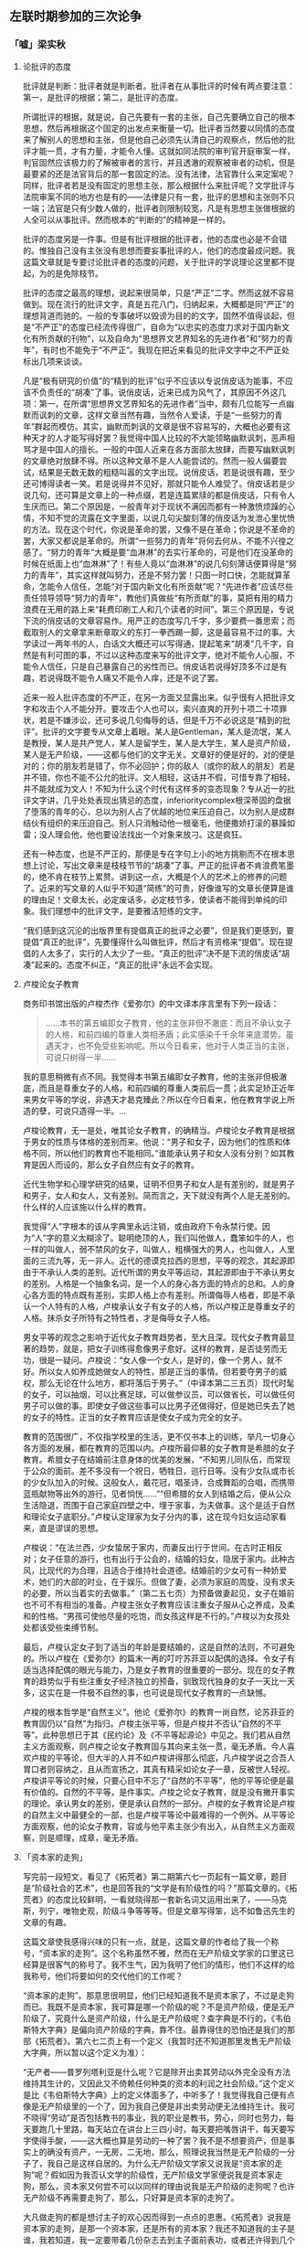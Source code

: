 #+STARTUP: showall
** 左联时期参加的三次论争
   :PROPERTIES:
   :CUSTOM_ID: chap3
   :END:

*** 「嘘」梁实秋
    :PROPERTIES:
    :CUSTOM_ID: chap3sec1
    :END:

**** 论批评的态度
     :PROPERTIES:
     :CUSTOM_ID: 19270719
     :AUTHOR:   梁实秋
     :END:

批评就是判断：批评者就是判断者。批评者在从事批评的时候有两点要注意：第一，是批评的根据；第二，是批评的态度。

所谓批评的根据，就是说，自己先要有一套的主张，自己先要确立自己的根本思想，然后再根据这个固定的出发点来衡量一切。批评者当然要以同情的态度来了解别人的思想和主张，但是他自己必须先认清自己的观察点，然后他的批评才能一贯，才有力量，才能令人懂。这就如同法院的审判官开庭审案一样，判官固然应该极力的了解被审者的言行，并且透澈的观察被审者的动机，但是最要紧的还是法官背后的那一套固定的法。没有法律，法官靠什么来定案呢？同样，批评者若是没有固定的思想主张，那么根据什么来批评呢？文学批评与法院审案不同的地方也是有的——法律是只有一套，批评的思想和主张则不只一端；法官是只有少数人做的，批评者则限制较宽，凡是有思想主张做根据的人全可以从事批评。然而根本的“判断的”的精神是一样的。

批评的态度另是一件事。但是有批评根据的批评者，他的态度也必是不会错的。惟独自己没有主张没有思想而要妄事批评的人，他们的态度最成问题。我这篇文章就是专要讨论批评者的态度的问题，关于批评的学说理论这里都不提起，为的是免除枝节。

批评的态度之最高的理想，说起来很简单，只是“严正”二字。然而这就不容易做到。现在流行的批评文字，真是五花八门，归纳起来，大概都是同“严正”的理想背道而驰的。一般的专事破坏以毁谤为目的的文字，固然不值得谈起，但是“不严正”的态度已经流传得很广，自命为“以忠实的态度力求对于国内新文化有所贡献的刊物”，以及自命为“思想界文艺界知名的先进作者”和“努力的青年”，有时也不能免于“不严正”。我现在把近来看见的批评文字中之不严正处标出几项来谈谈。

凡是“极有研究的价值”的“精到的批评”似乎不应该以专说俏皮话为能事，不应该不负责任的“胡凑”了事。说俏皮话，近来已成为风气了，其原因不外这几项：第一，在所谓“思想界文艺界知名的先进作者”当中，颇有几位能写一点幽默而讽刺的文章，这样文章当然有趣，当然令人爱读，于是“一些努力的青年”群起而模仿。其实，幽默而刺讽的文章是很不容易写的，大概也必要有这种天才的人才能写得好罢？我觉得中国人比较的不大能领略幽默讽刺，恶声相骂才是中国人的擅长。一般的中国人近来在各方面部太放肆，而要写幽默讽刺的文章绝对放肆不得。所以这种文章不是人人能尝试的。然而一般人偏要尝试，结果是无数无数的粗糙叫嚣的文字出现。说俏皮话，若是说很有趣，至少还可博得读者一笑。若是说得并不见好，那就只能令人难受了。俏皮话若是少说几句，还可算是文章上的一种点缀，若是连篇累牍的都是俏皮话，只有令人生厌而已。第二个原因是，一般青年对于现状不满因而都有一种激愤烦躁的心情，不知不觉的流露在文字里面，以说几句尖酸刻薄的俏皮话为发泄心里忧愤的方法。现在这个时代，你说是革命的罢，又像不是在革命；你说是不革命的罢，大家又都说是革命的。所谓“一些努力的青年”将何去何从，不能不兴徨之感了。“努力的青年”大概是要“血淋淋”的去实行革命的，可是他们在没革命的时候在纸面上也“血淋淋”了！有些人竟以“血淋淋”的说几句刻薄话便算得是“努力的青年”，其实这样就叫努力，还是不努力罢！只图一时口快，怎能就算革命，怎能令人信任，怎能“对于国内新文化有所贡献”呢？“先进作者”应该尽些责任领导领导“努力的青年”，教他们真做些“有所贡献”的事，莫把有用的精力浪费在无用的路上来“耗费印刷工人和几个读者的时间”。第三个原因是，专说下流的俏皮话的文章容易作。用严正的态度写几千字，多少要费一番思索；而截取别人的文章拿来断章取义的东打一拳西踢一脚，这是最容易不过的事。大学读过一两年书的人，白话文大概还可以写得通，提起笔来“胡凑”几千字，自然是有利可图的事，不过以这种态度来写的批评文字，绝对不能令人心服，不能令人信任，只是自己暴露自己的劣性而已。俏皮话若说得好顶多不过是有趣，若说得既不能令人痛又不能令人痒，还是不说了罢。

近来一般人批评态度的不严正，在另一方面又显露出来。似乎很有人把批评文字和攻击个人不能分开。要攻击个人也可以，索兴直爽的开列十项二十项罪状，若是不嫌涉讼，还可多说几句侮辱的话，但是千万不必说这是“精到的批评”。批评的文字要专从文章上着眼。某人是Gentleman，某人是流氓，某人是教授，某人是共产党人，某人是留学生，某人是大学生，某人是资产阶级，某人是无产阶级，——这都与他们的文字无关。文章好的便是好的，对的便是对的；你的朋友若是错了，你不必回护；你的敌人（或你的敌人的朋友）若是并不错，你也不能不公允的批评。文人相轻，这话并不假，可惜专靠了相轻，并不能就成为文人！不知为什么这个时代有这样多的变态现象？专从近一的批评文字讲，几乎处处表现出猜忌的态度，inferioritycomplex根深蒂固的盘据了堕落的青年的心，总以为别人占了优越的地位来压迫自己，以为别人是成群结伙有组织的来压迫自己。别人只消触动他一根毫毛，他便撒娇打滚的暴躁如雷；没人理会他，他也要设法找出一个对象来放刁。这是疯狂。

还有一种态度，也是不严正的，那便是专在字句上小的地方挑剔而不在根本思想上讨论，写出文章来是枝枝节节的“胡凑”了事。严正的批评者不肯浪费笔墨的，绝不肯在枝节上累赘。讲到这一点，大概是个人的艺术上的修养的问题了。近来的写文章的人似乎不知道“简练”的可贵，好像谁写的文章长便算是谁的理由足！文章太长，必定废话多，必定枝节多，使读者不能得到单纯的印象。我们理想中的批评文字，是要雅洁短练的文字。

“我们感到这沉沦的出版界里有提倡真正的批评之必要”，但是我们更感到，要提倡“真正的批评”，先要懂得什么叫做批评，然后才有资格来“提倡”。现在提倡的人太多了，实行的人太少了一些。“真正的批评”决不是下流的俏皮话“胡凑”起来的。态度不纠正，“真正的批评”永远不会实现。

**** 卢梭论女子教育
     :PROPERTIES:
     :CUSTOM_ID: 19271101
     :AUTHOR:   梁实秋
     :END:

商务印书馆出版的卢梭杰作《爱弥尔》的中文译本序言里有下列一段话：

#+BEGIN_QUOTE
……本书的第五编即女子教育，他的主张非但不澈底：而且不承认女子的人格，和前四编的尊重人类相矛盾；此实感染千千余年来底潜势。虽遇天才，也不免受些影响呢。所以今日看来，他对于人类正当的主张，可说只树得一半……
#+END_QUOTE

我的意思稍微有点不同。我觉得本书第五编即女子教育，他的主张非但极澈底，而且是尊重女子的人格，和前四编的尊重人类前后一贯；此实足矫正近年来男女平等的学说，非遇天才曷克臻此？所以在今日看来，他在教育学说上所造的孽，可说只造得一半。…

卢梭论教育，无一是处，唯其论女子教育，的确精当。卢梭论女子教育是根据于男女的性质与体格的差别而来。他说：“男子和女子，因为他们的性质和体格不同，所以他们的教育也不能相同。”谁能承认男子和女人没有分别？如其教育是因人而设的，那么女子自然应有女子的教育。

近代生物学和心理学研究的结果，证明不但男子和女人是有差别的，就是男子和男子，女人和女人，又有差别。简而言之，天下就没有两个人是无差别的。什么样的人应该施以什么样的教育。

我觉得“人”字根本的该从字典里永远注销，或由政府下令永禁行使。因为“人”字的意义太糊涂了。聪明绝顶的人，我们叫他做人，蠢笨如牛的人，也一样的叫做人，弱不禁风的女子，叫做人，粗横强大的男人，也叫做人，人里面的三流九等，无一非人。近代的德谟克拉西的思想，平等的观念，其起源即由于不承认人类的差别。近代所谓的男女平等运动，其起源即由于不承认男女的差别。人格是一个抽象名词，是一个人的身心各方面的特点的总和。人的身心各方面的特点既有差别，实即人格上亦有差别。所谓侮辱人格者，即是不承认一个人特有的人格，卢梭承认女子有女子的人格，所以卢梭正是尊重女子的人格。抹杀女子所特有之特性者，才是侮辱女子人格。

男女平等的观念之影响于近代女子教育趋势者，至大且深。现代女子教育最显著的趋势，就是，把女子训练得愈像男子愈好。这样的教育，是否徒劳而无功，很是一疑问。卢梭说：“女人像一个女人，是好的，像一个男人，就不好。所以女人如养成她做女人的特性，那是正当的事情。但若要夺男子的威权，那么无论在什么地方，都将落后于男子。”（中译本第二三五页）现代时髦的女子，可以抽烟，可以比赛足球，可以做参议员，可以做省长，可以做任何男子可以做的事。即使女子做这些事可以比男子还做得好，但是她已失去了她的女子的特性。正当的女子教育应该是使女子成为完全的女子。

教育的范围很广，不仅指学校里的生活，更不仅书本上的训练，举凡一切身心各方面的发展，都在教育的范围以内。卢梭所最仰慕的女子教育是希腊的女子教育。希腊女子在结婚前注意身体的优美的发展，“不知男儿同队伍，而常现于公众的面前。差不多没有一个祝日，牺牲日，巡行日等。没有少女队或市长的少女队加入的时候。这般女人，戴花冠，唱圣诗，合成舞蹈的合唱，而携带蓝瓶献物等出外的游行，见者惝恍……”“但希腊的女人到结婚之后，便从公众生活隐退，而围于自己家庭四壁之中，埋于家事，为夫做事。这个是适于自然和理论女子底职分。”卢梭认定理家为女子分内的事，这在现今妇女运动家看来，直是谬误的思想。

卢梭说：“在法兰西，少女蛰居于家内，而妻反出行于世间。在古时正相反对；女子任意的游行，也有出行于公会的，结婚的妇女，隐居于家内。此种古风，比现代的为合理，且适合于维持社会道德。结婚前的少女可有一种娇爱术，她们的大部的时业，在于娱乐。但做了妻，必须为家庭的周旋，没有求夫的必要，所以当着实的去做事。”（第二五七页）为预备做妻起见，女子在婚前也不可不有相当的准备。卢梭主张女子教育应该注重女子服从心之养成，及柔和的性格。“男孩可使他尽量的吃饱，而女孩这样是不行的。”卢梭以为女孩处处都该受些束缚节制。

最后，卢梭认定女子到了适当的年龄是要结婚的，这是自然的法则，不可避免的。所以卢梭在《爱弥尔》的篇末一再的叮咛苏菲亚以配偶的选择。令女子有适当选择配偶的眼光与能力，乃是女子教育的很重要的一部分。现在的女子教育的趋势似乎有些注重女子经济独立的预备，驯致现代独身的女子一天比一天多，这实在是一件极不自然的事，也可说是现代女子教育的一点缺憾。

卢梭的根本哲学是“自然主义”。他论《爱弥尔》的教育一尚自然，论苏菲亚的教育固仍以“自然”为指归。卢梭主张平等，但是卢梭并不否认“自然的不平等”。此种思想已于其《民约论》及《不平等起源论》中见之。我们若从自然主义方面观察，则卢梭之论女子教育固与其向来主张一贯，毫无矛盾。今人喜欢卢梭的平等论，但大半的人并不如卢梭讲得那么彻底，凡卢梭学说之合吾人胃口者则容纳之，且从而宣扬之，其真有精采如论女子一章，反被世人轻视。卢梭讲平等论的时候，只要心目中不忘了“自然的不平等”，他的平等论便是最有价值的。自然的不平等，是件事实。卢梭之论女子教育，就是没有撇开事实的理论。承认男女的差别，便是承认自然的一部分。卢梭的女子教育论是卢梭的自然主义中最健全的一部，也是卢梭平等论中最难得的一个例外。从平等论方面观察，他的论女子教育，容或与他平素主张少有出入，从自然主义方面观察，则是顺理，成章，毫无矛盾。

**** 「资本家的走狗」
     :PROPERTIES:
     :AUTHOR:   梁实秋
     :CUSTOM_ID: 19271110
     :END:

写完前一段短文，看见了《拓荒者》第二期第六七一页起有一篇文章，题目是“阶级社会的艺术”，也是回答我的“文学是有阶级性的吗？”那篇文章的。《拓荒者》的态度比较鲜明，一看就晓得那一套新名词又运用出来了，——马克斯，列宁，唯物史观，阶级斗争等等等。但是文章写得笨，远不如鲁迅先生的文章的有趣。

这篇文章使我感得兴味的只有一点，就是，这篇文章的作者给了我一个称号，“资本家的走狗”。这个名称虽然不雅，然而在无产阶级文学家的口里这已经算是很客气的称号了。我不生气，因为我明了他们的情形，他们不这样的给我称号，他们将要如何的交代他们的工作呢？

“资本家的走狗”。那意思很明显，他们已经知道我不是资本家了，不过是走狗而已。我既不是资本家，我可算是哪一个阶级的呢？不是资产阶级，便是无产阶级了，究竟什么是资产阶级，什么是无产阶级呢？查字典是不行的，《韦伯斯特大字典》是偏向资产阶级的字典，靠不住。最靠得住的恐怕还是我们的那部《拓荒者》。第六七二页上有一个定义（我暂时还不知道那里发售无产阶级大字典，所以暂以这个定义为准）：

“无产者——普罗列塔利亚是什么呢？它是除开出卖其劳动以外完全没有方法维持其生计的，又因此又不倚赖任何种类的资本的利润之社会阶级。”这个定义是比《韦伯斯特大字典》上的定义体面多了，中听多了！我觉得我自己便有点像是无产阶级里的一个了，因为我自己便是非出卖劳动便无法维持生计。我可不晓得“劳动”是否包括教书的事业，我的职业是教书，劳心，同时也劳力，每天要跑几十里路，每天站立在讲台上三四小时，每天要把嘴唇讲干，每天要写字使得手酸，——这大概也算是劳动的一种了罢？我不是不想要资产，但是事实上的确没有资产，一无房，二无地，那么，照理说我当然是无产阶级的一分子了，我自己是这样自居的。为什么无产阶级文学家又说我是“资本家的走狗”呢？假如因为我否认文学的阶级性，无产阶级文学家便说我是资本家走狗，那么，资本家又何尝不可以以同样的理由说我是无产阶级的走狗呢？也许无产阶级不再需要走狗了，那么，只好算是资本家的走狗了。

大凡做走狗的都是想讨主子的欢心因而得到一点点的恩惠。《拓荒者》说我是资本家的走狗，是那一个资本家，还是所有的资本家？我还不知道我的主子是谁，我若知道，我一定要带着几份杂志去到主子面前表功，或者还许得到几个金镑或卢布的赏赉呢。钱我是想要的，因为没有钱便无法维持生计。可是钱怎样的去得到呢？我只知道不断的劳动下去，便可以赚到钱来维持生计，至于如何可以做走狗，如何可以到资本家的帐房去领金镑，如何可以到××党去领卢布，这一套的本领，我可怎么能知道呢。也许事实上我已经做了走狗，已经有可以领金镑或卢布的资格了，但是我实在不知道到哪里去领去。关于这一点，真希望有经验的人能启发我的愚蒙。

**** 卢梭和胃口
     :PROPERTIES:
     :CUSTOM_ID: 19271227
     :END:

做过《民约论》的卢梭，自从他还未死掉的时候起，便受人们的责备和迫害，直到现在，责备终于没有完。连在和“民约”没有什么关系的中华民国，也难免这一幕了。

例如商务印书馆出版的《爱弥尔》中文译本的序文上，就说“……本书的第五编即女子教育，他的主张非但不彻底，而且不承认女子的人格，与前四编的尊重人类相矛盾。……所以在今日看来，他对于人类正当的主张，可说只树得一半……。”

然而复旦大学出版的《复旦旬刊》创刊号上梁实秋教授的意思，却“稍微有点不同”了。其实岂但“稍微”而已耶，乃是“卢梭论教育，无一是处，唯其论女子教育，的确精当。”

因为那是“根据于男女的性质与体格的差别而来”的。而近代生物学和心理学研究的结果，又证明著天下没有两个人是无差别。怎样的人就该施以怎样的教育。

所以，梁先生说——

“我觉得‘人’字根本的该从字典里永远注销，或由政府下令永禁行使。因为‘人’字的意义太糊涂了。聪明绝顶的人，我们叫他做人，蠢笨如牛的人，也一样的叫做人，弱不禁风的女子，叫做人，粗横强大的男人，也叫做人，人里面的三流九等，无一非人。近代的德谟克拉西的思想，平等的观念，其起源即由于不承认人类的差别。近代所谓的男女平等运动，其起源即由于不承认男女的差别。人格是一个抽象名词，是一个人的身心各方面的特点的总和。人的身心各方面的特点既有差别，实即人格上亦有差别。所谓侮辱人格的，即是不承认一个人特有的人格，卢梭承认女子有女子的人格，所以卢梭正是尊重女子的人格。抹杀女子所特有之特性者，才是侮辱女子人格。”

于是势必至于得到这样的结论——

“……正当的女子教育应该是使女子成为完全的女子。”

那么，所谓正当的教育者，也应该是使“弱不禁风”者，成为完全的“弱不禁风”，“蠢笨如牛”者，成为完全的“蠢笨如牛”，这才免于侮辱各人——此字在未经从字典里永远注销，政府下令永禁行使之前，暂且使用——的人格了。卢梭《爱弥尔》前四编的主张不这样，其“无一是处”，于是可以算无疑。

但这所谓“无一是处”者，也只是对于“聪明绝顶的人”而言；在“蠢笨如牛的人”，却是“正当”的教育。因为看了这样的议论，可以使他更渐近于完全“蠢笨如牛”。这也就是尊重他的人格。

然而这种议论还是不会完结的。为什么呢？一者，因为即使知道说“自然的不平等”，而不容易明白真“自然”和“因积渐的人为而似自然”之分。二者，因为凡有学说，往往“合吾人之胃口者则容纳之，且从而宣扬之”也。

上海一隅，前二年大谈亚诺德，今年大谈白璧德，恐怕也就是胃口之故罢。

许多问题大抵发生于“胃口”，胃口的差别，也正如“人”字一样的——其实这两字也应该呈请政府“下令永禁行使”。我且抄一段同是美国的UptonSinclair的，以尊重另一种人格罢——

“无论在那一个卢梭的批评家，都有首先应该解决的唯一的问题。为什么你和他吵闹的？要为他的到达点的那自由，平等，调协开路么？还是因为畏惧卢梭所发向世界上的新思想和新感情的激流呢？使对于他取了为父之劳的个人主义运动的全体怀疑，将我们带到子女服从父母，奴隶服从主人，妻子服从丈夫，臣民服从教皇和皇帝，大学生毫不发生疑问，而佩服教授的讲义的善良的古代去，乃是你的目的么？

“阿嶷夫人曰：‘最后的一句，好像是对于白璧德教授的一箭似的。’

“‘奇怪呀，’她的丈夫说。‘斯人也而有斯姓也……那一定是上帝的审判了。’”

不知道和原意可有错误，因为我是从日本文重译的。书的原名是《Mammon art》，在California的Pasadena作者自己出版，胃口相近的人们自己弄来看去罢。Mammon是希腊神话里的财神，art谁都知道是艺术。可以译作“财神艺术”罢。日本的译名是“拜金艺术”，也行。因为这一个字是作者生造的，政府既没有下令颁行，字典里也大概未曾注入，所以姑且在这里加一点解释。

**** 文学和出汗
     :PROPERTIES:
     :CUSTOM_ID: 19280114
     :END:


上海的教授對人講文學，以為文學當描寫永遠不變的人性，否則便不久長。例如英國，莎士比亞和別的一兩個人所寫的是永久不變的人性，所以至今流傳，其余的不這樣，就都消滅了雲。

這真是所謂“你不說我倒還明白，你越說我越胡塗”了。

英國有許多先前的文章不流傳，我想，這是總會有的，但竟沒有想到它們的消滅，乃因為不寫永久不變的人性。現在既然知道了這一層，卻更不解它們既已消滅，現在的教授何從看見，卻居然斷定它們所寫的都不是永久不變的人性了。

只要流傳的便是好文學，只要消滅的便是壞文學；搶得天下的便是王，搶不到天下的便是賊。莫非中國式的歷史論，也將溝通了中國人的文學論歟？

而且，人性是永久不變的麽？

類人猿，類猿人，原人，古人，今人，未來的人，……

如果生物真會進化，人性就不能永久不變。不說類猿人，就是原人的脾氣，我們大約就很難猜得著的，則我們的脾氣，恐怕未來的人也未必會明白。要寫永久不變的人性，實在難哪。

譬如出汗罷，我想，似乎於古有之，於今也有，將來一定暫時也還有，該可以算得較為“永久不變的人性”了。然而“弱不禁風”的小姐出的是香汗，“蠢笨如牛”的工人出的是臭汗。不知道倘要做長留世上的文字，要充長留世上的文學家，是描寫香汗好呢，還是描寫臭汗好？這問題倘不先行解決，則在將來文學史上的位置，委實是“岌岌乎殆哉”。

聽說，例如英國，那小說，先前是大抵寫給太太小姐們看的，其中自然是香汗多；到十九世紀後半，受了俄國文學的影響，就很有些臭汗氣了。那一種的命長，現在似乎還在不可知之數。

在中國，從道士聽論道，從批評家聽談文，都令人毛孔痙攣，汗不敢出。然而這也許倒是中國的“永久不變的人性”罷。

**** 文学是有阶级性的吗？
     :PROPERTIES:
     :AUTHOR:   梁实秋
     :CUSTOM_ID: 19290901
     :END:

**一**

卢梭说：“资产是文明的基础。”但是卢梭也是最先攻击资产制度的一个人，因为他以为文明是罪恶的根源。所以攻击资产制度，即是反抗文明。有了资产然后才有文明，有了文明然后资产才能稳固。不肯公然反抗文明的人，决没有理由攻击资产制度。

资产制度有时可以造成不公平的现象，我们承认。资产的造成本来是由于人的聪明才力，所以资产本来是人的身心劳动的报酬；但是资产成为制度以后，往往富者愈富，贫者愈贫，富者不一定就是聪明才力过人者；贫者也不一定是聪明才力不如人者，这种人为的不公平的现象是有的。可是我们对于这种现象要冷静的观察。人的聪明才力既不能平等，人的生活当然是不能平等的，平等是个很美的幻梦，但是不能实现的。经济是决定生活的最要紧的原素之一，但是人类的生活并不是到处都受经济的支配，资本家不一定就是幸福的，无产者也常常自有他的乐趣。经济的差别虽然是显著的，但不是永久的，没有聪明才力的人虽然能侥幸得到资产，但是他的资产终于是要消散的，真有聪明才力的人虽然暂时忍受贫苦，但是不会长久埋没的，终久必定可以赢得相当资产。所以我们充分的承认资产制度的弊病，但是要拥护文明，便要拥护资产。

无产者本来并没有阶级的自觉。是几个过于富同情心而又态度偏激的领袖把这个阶级观念传授了给他们。阶级的观念是要促起无产者的联合，是要激发无产者的争斗欲念。一个无产者假如他是有出息的，只消辛辛苦苦诚诚实实的工作一生，多少必定可以得到相当的资产。这总是正当的生活争斗的手段。但是无产者联合起来之后，他们是一个阶级了，他们要有组织了，他们是一个集团了，于是他们便不循常轨的一跃而夺取政权，一跃而为统治阶级。他们是要报复！他们唯一的报复的工具就是靠了人多势众。“多数”“群众”“集团”这些就是无产阶级的暴动的武器。

无产阶级的暴动的主因是经济的。旧日统治阶级的窳败，政府的无能，真的领袖的缺乏，也是促成无产阶级的起来的原因。这种革命的现象不能是永久的，经过自然进化之后，优胜劣败的定律又要证明了，还是聪明才力过人的人占优越的位置，无产者仍是无产者。文明依然是要进化的。无产阶级大概也知道这一点，也知道单靠了目前经济的满足并不能永久的担保这个阶级的胜利。反文明的势力早晚还是要被文明的势力所征服的。所以无产阶级近来于高呼“打倒资本家”之外又有了新的工作，他们要建立所谓“无产阶级的文化”或“普罗列塔利亚的文化”，这里面包括文学艺术。

“普罗列塔利亚的文学”！多么崭新的一个名词。“普罗列塔利亚”这个名字并不新，是Proletariat的译音，不认识这个外国字的人听了这个中文的译音，难免不觉得新颖。新的当然就是好的，于是大家都谈起“普罗列塔利亚的文学”，其实翻翻字典，这个字的涵义并不见得体面，据韦白斯特大字典，Proletary的意思就是：Acitizen of the lowest class who serves the state not with property，but only by having children. 一个属于“普罗列塔利亚”的人就是“国家里最下阶级的国民，他是没有资产的，他向国家服务只是靠了生孩子”。普罗列塔利亚是国家里只会生孩子的阶级！（至少在罗马时代是如此）我看还是称做“无产阶级的文学”来得明白，比较的不像一个符咒。

无产阶级的运动是由政治的经济的更进而为文化的运动了，这是值得注意的一件事。我看近来在文学方面的宣传文字，似乎是有组织的有联络的，一方面宣传无产阶级的文学的理论，一方面攻击他们所认为是“资产阶级的文学”。无产阶级有他们的“科学的政治学”，“辩证法的唯物论”，“马克思的经济学”，现在又多出了一个“科学的艺术学”，一个“普罗列塔利亚的文学”！

我现在要彻底的问：文学是有阶级性的吗？

**二**

无产阶级文学理论方面的书翻成中文的我已经看见约十种了，专门宣传这种东西的杂志，我也看了两三种。我是想尽我的力量去懂他们的意思，但是不幸的很，没有一本这类的书能被我看得懂。内容深奥，也许是；那么便是我的学力不够。但是这一类宣传的书，如卢那卡尔斯基，蒲力汗诺夫，波格达诺夫之类，最使我感到困难的是文字。其文法之艰涩，句法之繁复，简直读起来比读天书还难。宣传无产文学理论的书而竟这样的令人难懂，恐怕连宣传品的资格都还欠缺，现在还没有一个中国人，用中国人所能看得懂的文字，写一篇文章告诉我们无产文学的理论究竟是怎样一回事。我现在批评所谓无产文学理论，也只能根据我所能了解的一点点的材料而已。

假定真有所谓“无产阶级的文学”这样一种东西，我们觉得这样的文学一定要有三个条件：

- （一）这种文学的题材应该以无产阶级的生活为主体，表现无产阶级的情感思想，描写无产阶级的生活的实况，赞颂无产阶级的伟大。
- （二）这种文学的作者一定是属于无产阶级或是极端同情于无产阶级的人。
- （三）这种文学不是为少数人（有资产的少数人，受过高等教育的少数人）看的，而是为大多数的劳工劳农及所谓无产阶级的人看的。

假如这三个条件拟得不错，我们还要追加上一个附带条件，上列三点必须同时具备才能成为无产文学，缺一而不可的。但是我们立刻就可发现这种理论的错误。错误在哪里？错误在把阶级的束缚加在文学上面。错误在把文学当做阶级斗争的工具而否认其本身的价值。

文学的国土是最宽泛的，在根本上和在理论上没有国界，更没有阶级的界限。一个资本家和一个劳动者，他们的不同的地方是有的，遗传不同，教育不同，经济的环境不同，因之生活状态也不同，但是他们还有同的地方。他们的人性并没有两样，他们都感到生老病死的无常，他们都有爱的要求，他们都有怜悯与恐怖的情绪，他们都有伦常的观念，他们都企求身心的愉快。文学就是表现这最基本的人性的艺术。无产阶级的生活的苦痛固然值得描写，但是这苦痛如其真是深刻的必定不是属于一阶级的。人生现象有许多方面都是超于阶级的。例如，恋爱（我说的是恋爱的本身，不是恋爱的方式）的表现，可有阶级的分别吗？例如，歌咏山水花草的美丽，可有阶级的分别吗？没有的。如其文学只是生活现象的外表的描写，那么，我们可以承认文学是有阶级性的，我们也可以了解无产文学是有它的理论根据；但是文学不是这样肤浅的东西，文学是从人心中最深处发出来的声音。如其“烟囱呀！”“汽笛呀！”“机轮呀！”“列宁呀！”便是无产文学，那么无产文学就用不着什么理论，由它自生自灭罢。我以为把文学的题材限于一个阶级的生活现象的范围之内，实在是把文学看得太肤浅太狭隘了。

文学家就是一个比别人感情丰富感觉敏锐想像发达艺术完美的人。他是属于资产阶级或无产阶级，这于他的作品有什么关系？托尔斯泰是出身贵族，但是他对于平民的同情真可说是无限量的，然而他并不主张阶级斗争；许多人奉为神明的马克思，他自己并不是什么无产阶级中的人物；终身穷苦的约翰孙博士，他的志行高洁吐属文雅比贵族还有过无不及。我们估量文学的性质与价值，是只就文学作品本身立论，不能连累到作者的阶级和身份。一个人的生活状况对于他的创作自然不能说没有影响，可是谁也不能肯定的讲凡无产阶级文学必定是无产阶级的人才能创作。

文学家创作之后当然希望一般人能够懂他，并且懂的人越多越好。但是，假如一部作品不能为大多数人所能了解，这毛病却不一定是在作品方面，而时常是大多数人自己的鉴赏的能力缺乏。好的作品永远是少数人的专利品，大多数永远是蠢的永远是与文学无缘的。不过鉴赏力之有无却不与阶级相干，贵族资本家尽有不知文学为何物者，无产的人也尽有赏鉴文学者。创造文学固是天才，鉴赏文学也是天生的一种福气。所以文学的价值决不能以读者数目多寡而定。一般劳工劳农需要娱乐，也许需要少量的艺术的娱乐，例如什么通俗的戏剧、电影、侦探小说之类。为大多数人读的文学必是逢迎群众的，必是俯就的，必是浅薄的；所以我们不该责令文学家来做这种的投机买卖。文学要在理性范围之内自由的创造，要忠于他自己的理想与观察，他所企求的是真，是美，是善。他不管世界上懂他的人是多数还是少数。皇室贵族雇用一班无聊文人来做讴功颂德的诗文，我们觉得讨厌，因为这种文学是虚伪的假造的；但是在无产阶级威胁之下便做对于无产阶级讴功颂德的文学，还不是一样的虚伪讨厌？文学家只知道聚精会神的创作，不能有时候考虑他的读者能有多少。真的文学家并不是人群中的寄生虫，他不能认定贵族资本家是他的主雇，他也不能认定无产阶级是他的主雇。谁能了解他，谁便是他的知音，不拘他是属于哪一阶级。文学是属于全人类的。我们希望人类中能了解文学的越来越多，但是我们不希望文学的质地降低了来俯就大多数的人。

无产文学理论家时常告诉我们，文艺是他们的斗争的“武器”。把文学当做“武器”！这意思很明白，就是说把文学当做宣传品，当做一种阶级斗争的工具。我们不反对任何人利用文学来达到另外的目的，这与文学本身无害的，但是我们不能承认宣传式的文字便是文学。例如，集团的观念是无产阶级革命家所最宝贵的一件东西，无产阶级的暴动最注重的就是组织，没有组织就没有力量，所以号称无产文学者也就竭力宣传这一点，竭力抑止个人的情绪的表现，竭力的鼓吹整个的阶级的意识。以文学的形式来做宣传的工具当然是再妙没有，但是，我们能承认这是文学吗？即使宣传文字果有文学意味，我们能说宣传作用是文学的主要任务吗？无产文学理论家说文学是武器，这句话虽不合理，却是一句老实话，足以暴露无产文学之根本的没有理论根据。

**三**

从文艺史上观察，我们就知道一种文艺产生不是由于几个理论家的摇旗呐喊便可成功，必定要有力量的文学作品来证明其自身的价值。无产文学的声浪很高，艰涩难懂的理论书也出了不少，但是我们要求给我们几部无产文学的作品读读。我们不要看广告，我们要看货色。我们但愿货色比广告所说的还好些。

我现在抄两首诗给大家看看：第一首诗题目是给一个新同志，作者是俄国的撒莫比特尼克，是从波格达诺夫的新艺术论里抄下来的。

#+BEGIN_EXAMPLE
看那旋转着的轮子，
看那在这儿舞蹈的疯狂的皮带……
同志，同志，不要怕！
让钢铁的混沌震响着，
虽然它底许多火是沉溺了
被眼泪底苦海所熄了……
不要怕，你已经从安静的地方，
和平的乡间和清爽的溪流边来了。
同志，同志，不要怕！
这儿无限是有了限止，
不可能的事情发生了……
这是未来的时代底黎明——
不要怕！
波浪底起水沫的冠毛震响着，
带了我们的幸运前来……
在我们底黑暗又惨淡的王国上，
一个新的太阳照下来，
比从前燃烧得更光明——
不要怕！
像一个雕在石上的巨人，
站在疯狂的皮带边把舵……
让轮子继续转下去，
现在行列是拉得更接近了——
你是熔在这里面的一个新的连系——
不要怕！
#+END_EXAMPLE

这是不是文学？是不是好的文学？请读者自己公正的品评罢。但是波格达诺夫先生对于这首诗的评语是：“在这首诗里，引起我们底注意的并不是技巧，最惊人的却是内容的纯粹。我觉得在感情和思想上，比这个更无产阶级的是没有的了。”

再引一首马林霍夫先生的十月，是从郭沫若译的新俄诗选里抄出来的。

#+BEGIN_EXAMPLE
我们把人伦的信条蹂躏，
帽子要顶在头上，
两脚要踏在棹子的当心。
你们不喜欢我们，
自从我们以流血为大笑，
自从我们不再洗浣那洗了万遍的褴褛的布条，
自从我们敢：王八蛋哟！这震耳的大叫。
是的，先生，这条脊骨，
俨如电话杆那般的直挺，

但不只区区一人，全露西亚人的脊骨，
已屈服了许多年辰。
地球，谁还比我们叫的大声？
你说：满院的疯人——
没有路标——没有火把——鬼闯鬼挺——。
礼拜堂的廊下，我们红色的跳舞几多光荣。
甚么，你不信？这儿有游牧的人群，
云彩的牧畜听从人的指挥，
青天如像一件女人的衣裳，
太阳也失掉了他的光威。
基督又钉在十字架上，巴拉巴司，
我们细嚼的护送着，送到退尔司柯依……
谁要来干涉，呀谁？这西叙亚的奔马？
提琴弹着马赛歌的音调？
这样的事情你从前曾经听过。
为地球打钢镯的铁匠，
要鹰扬的抽他粗糙的淡巴菰，
就和时常骑马的军官一样？
你问——这一下呢？
这一下要跳舞许多世纪。
我们敲遍处处的家，
不会再听见：王八蛋，滚开去！
我们！我们！我们随处都在：
在足光的面前在辉煌的舞台，
不是细腻的抒情诗人，
而是激昂的丑怪。
垃圾堆，把一切垃圾都堆成堆，
像萨服那洛拉，伴着颂主的歌声，
送入火中——我们怕谁？
灵魂纤弱的人造人已经成为了——世界。
我们的每天，都是圣经的新的篇章，
每页在千百代中都是伟大。
我们今要被后人称颂：
他们幸福者，生在一九一七年的年代。
而你们却还在大骂：该死的奴才？
你们依然在无限的悲啼。
蠹东西！不是昨天粉碎了，
像被汽车房中突然驰出的汽车，
压死了的一只鸽子？
#+END_EXAMPLE

这首诗恐怕是真正的无产文学了？题目是“十月”，而里面的词藻是何等的“无产阶级的”呀！也许伟大的无产文学还没有出现，那么我愿意等着，等着，等着。

**四**

文学界里本来已有了不少的纷争，无产文学呼声起来之后又添了一种纷争，因为无产文学家要攻击所谓资产阶级的文学。什么是资产阶级的文学，我实在是不知道；大概除了无产文学运动那一部分的文学以外，古今中外的文学都可以算做资产阶级文学罢。我们承认这个名词，我们也不懂资产阶级的文学为什么就要受攻击？是为里面没有马克思主义，唯物史观，阶级斗争？文学为什么一定要有这些东西呢？攻击资产阶级文学是没有理由的，等于攻击无产阶级文学一样的无理由，因为文学根本没有阶级的区别。假如无产阶级革命家一定要把他的宣传文字唤做无产阶级文学，那总算是一种新兴文学，总算是文学国土里的新收获，用不着高呼打倒资产的文学来争夺文学的领域，因为文学的领域太大了，新的东西总有它的位置的。假如无产阶级可以有“无产文学”，我也不懂资产阶级为什么便不可有“资产文学”？资产阶级不消灭，资产阶级的文学也永远不会被击倒的，文明一日不毁坏，资产也一日不会废除的。

无产文学家攻击资产文学的力量实在也是薄弱的很，因为他们只会用几个标语式口号式的名词来咒人，例如“小资产阶级”，“有闲阶级”，“绅士阶级”，“正人君子”，“名流教授”，“布尔乔亚”等等，他们从不确定，分析，辨别这些名词的涵意，只以为这些名词有辟邪的魔力，加在谁的头上谁就遭了打击。这实在是无聊的举动。

我的意思是：文学就没有阶级区别，“资产阶级文学”“无产阶级文学”都是实际革命家造出来的口号标语，文学并没有这种的区别，近年来所谓的无产阶级文学的运动，据我考查，在理论上尚不能成立，在实际上也并未成功。

**** 论鲁迅先生的「硬译」
     :PROPERTIES:
     :CUSTOM_ID: 19290910
     :AUTHOR:   梁实秋
     :END:

西滢先生说：“死译的病虽然不亚于曲译，可是流弊比较的少，因为死译最多不过令人看不懂，曲译却愈看得懂愈糟。”这话不错。不过“令人看不懂”这毛病就不算小了。我私人的意思总以为译书第一个条件就是要令人看得懂，译出来而令人看不懂，那不是白费读者的时力么？曲译诚然要不得，因为对于原文太不忠实，把精华译成了糟粕，但是一部书断断不会从头至尾的完全曲译，一页上就是发现几处曲译的地方，究竟还有没有曲译的地方；并且部分的曲译即使是错误，究竟也还给你一个错误，这个错误也许真是害人无穷的，而你读的时候究竟还落个爽快。死译就不同了；死译一定是从头至尾的死译，读了等于不读，枉费时间精力。况且犯曲译的毛病的同时决不犯死译的毛病，而死译者却有时正不妨同时是曲译。所以我以为，曲译固是我们深恶痛绝的，然而死译之风也断不可长。

什么叫死译？西滢先生说：“他们非但字比句次，而且一字不可增，一字不可先，一字不可后，名曰翻译；而‘译犹不译’，这种方法，即提倡直译的周作人先生都谥之为‘死译’。”“死译”这个名词大概是周作人先生的创造了。

死译的例子多得很，我现在单举出鲁迅先生的翻译来作个例子，因为我们人人知道鲁迅先生的小说和杂感的文笔是何等的简练流利？没有人能说鲁迅先生的文笔不济，但是他的翻译却离“死译”不远了。鲁迅先生前些年翻译的文字，例如厨川白村的《苦闷的象征》，还不是令人看不懂的东西，但是最近翻译的书似乎改变风格了。今年六月十五大江书铺出版的卢那卡尔斯基《艺术论》，今年十月水沫书店出版的卢那卡尔斯基《文艺与批评》这两部书都是鲁迅先生的近译，我现在随便检几句极端难懂的句子写在下面，让大家知道文笔矫健如鲁迅先生者却不能免于“死译”：

#+BEGIN_EXAMPLE
这意义，不仅在说，凡观念形态，是从现实社会受了那唯一可能的材料，而这现实社会的实际形态，则支配着即被组织在它里面的思想，或观念者的直观而已，在这观念者不能离去一定的社会底兴味这一层意义上，观念形态也便是现实社会的所产。（艺术论页七）

问题是关于思想的组织化之际，则直接和观念形态，以及产生观念形态的生活上的事实，或把持着这些观念形态的社会底集团相连系的事，是颇为容易的。和这相反，问题倘触到成着艺术的最为特色底的特质的那感情的组织化，那就极其困难了。（同上页十二）

内容上虽然不相近，而形式底地完成着的作品，从受动底见地看来，对于劳动者和农民，是只能给与半肉感底性质的漠然的满足的，但在对于艺术底化身的深奥，有着兴味的劳动者和农民，则虽是观念底地，是应该敌视的作品，他们只要解剖底地加以分解，透彻了那构成的本质，便可以成为非常的大的教训。（文艺与批评页一九八）
#+END_EXAMPLE

够了。上面几句话虽然是从译文中间抽出来的，也许因为没有上下文的缘故，意思不能十分明了。但是专就文字而论，有谁能看得懂这样稀奇古怪的句法呢？我读这两本书的时候真感觉文字的艰深。读这样的书，就如同看地图一般，要伸着手指来寻找句法的线索位置。

鲁迅先生自己不是不知道他的译笔是“别扭”的。他在文艺与批评的“译者后记”里说：“从译本看来，卢那卡尔斯基的论说就已经很够明白，痛快了。但因为译者的能力不够，和中国文本来的缺点，译完一看，晦涩，甚而至于难解之处也真多；倘将仂句拆下来呢，又失了原来的精悍的语气。在我，是除了还是这样的硬译之外，只有‘束手’这一条路——就是所谓‘没有出路’——了，所余的唯一希望，只在读者还肯硬着头皮看下去而已。”我们“硬着头皮看下去”了，但是无所得。“硬译”和“死译”有什么分别呢？

鲁迅先生说“中国文本来的缺点”是使他的译文“艰涩”的两个原故之一，照这样说，中国文若不改良，翻译的书不能免去五十分的“晦涩”了。中国文和外国文是不同的，有些种句法是中文里没有的，翻译之难即难在这个地方。假如两种文中的文法句法词法完全一样，那么翻译还成为一件工作吗？我们不能因为中国文有“本来的缺点”便使读者“硬着头皮看下去”。我们不妨把句法变换一下，以使读者能懂为第一要义，因为“硬着头皮”不是一件愉快的事。并且“硬译”也不见得能保存“原来精悍的语气”。假如“硬译”而还能保存“原来精悍的语气”，那真是一件奇迹。还能说中国文是有“缺点”吗

**** 新月社批評家的任務
     :PROPERTIES:
     :CUSTOM_ID: 19300101
     :END:

新月社中的批評家，是很憎惡嘲罵的，但只嘲罵一種人，是做嘲罵文章者。新月社中的批評家，是很不以不滿於現狀的人為然的，但只不滿於一種現狀，是現在竟有不滿於現狀者。

這大約就是「即以其人之道，還治其人之身」，揮淚以維持治安的意思。

譬如，殺人，是不行的。但殺掉「殺人犯」的人，雖然同是殺人，又誰能說他錯？打人，也不行的。但大老爺要打鬥毆犯人的屁股時，皂隸來一五一十的打，難道也算犯罪麼？新月社批評家雖然也有嘲罵，也有不滿，而獨能超然於嘲罵和不滿的罪惡之外者，我以為就是這一個道理

但老例，劊子手和皂隸既然做了這樣維持治安的任務，在社會上自然要得到幾分的敬畏，甚至於還不妨隨意說幾句話，在小百姓面前顯顯威風，只要不大妨害治安，長官向來也就裝作不知道了

現在新月社的批評家這樣盡力地維持了治安，所要的卻不過是「思想自由」，想想而已，決不實現的思想。而不料遇到了別一種維持治安法，竟連想也不准想了。從此以後，恐怕要不滿於兩種現狀了罷。


**** 「硬译」与「文学的阶级性」
     :PROPERTIES:
     :CUSTOM_ID: 19300301
     :END:

**一**

聽說《新月》月刊團體裏的人們在說，現在銷路好起來了。這大概是真的，以我似的交際極少的人，也在兩個年青朋友的手裏見過第二卷第六七號的合本。順便一翻，是爭“言論自由”的文字和小說居多。近尾巴處，則有梁實秋先生的一篇《論魯迅先生的“硬譯”》，以為“近於死譯”。而“死譯之風也斷不可長”，就引了我的三段譯文，以及在《文藝與批評》的後記裏所說：“但因為譯者的能力不夠，和中國文本來的缺點，譯完一看，晦澀，甚而至於難解之處也真多；倘將仂句拆下來呢，又失了原來的語氣。在我，是除了還是這樣的硬譯之外，只有束手這一條路了，所余的惟一的希望，只在讀者還肯硬著頭皮看下去而已”這些話，細心地在字旁加上圓圈，還在“硬譯”兩字旁邊加上套圈，於是“嚴正”地下了“批評”道：“我們‘硬著頭皮看下去’了，但是無所得。‘硬譯’和‘死譯’有什麽分別呢？”

新月社的聲明中，雖說並無什麽組織，在論文裏，也似乎痛惡無產階級式的“組織”，“集團”這些話，但其實是有組織的，至少，關於政治的論文，這一本裏都互相“照應”；關於文藝，則這一篇是登在上面的同一批評家所作的《文學是有階級性的嗎？》的余波。在那一篇裏有一段說：“……但是不幸得很，沒有一本這類的書能被我看懂。……最使我感得困難的是文字，……簡直讀起來比天書還難。……現在還沒有一個中國人，用中國人所能看得懂的文字，寫一篇文章告訴我們無產文學的理論究竟是怎麽一回事。”字旁也有圓圈，怕排印麻煩，恕不照畫了。總之，梁先生自認是一切中國人的代表，這些書既為自己所不懂，也就是為一切中國人所不懂，應該在中國斷絕其生命，於是出示曰“此風斷不可長”雲。

別的“天書”譯著者的意見我不能代表，從我個人來看，則事情是不會這樣簡單的。第一，梁先生自以為“硬著頭皮看下去”了，但究竟硬了沒有，是否能夠，還是一個問題。以硬自居了，而實則其軟如棉，正是新月社的一種特色。第二，梁先生雖自來代表一切中國人了，但究竟是否全國中的最優秀者，也是一個問題。這問題從《文學是有階級性的嗎？》這篇文章裏，便可以解釋。Proletary這字不必譯音，大可譯義，是有理可說的。但這位批評家卻道：“其實翻翻字典，這個字的涵義並不見得體面，據《韋白斯特大字典》，Proletary的意思就是：Acitizen of the lowest class who served the state not with property, but only by having children。……普羅列塔利亞是國家裏只會生孩子的階級！（至少在羅馬時代是如此）”其實正無須來爭這“體面”，大約略有常識者，總不至於以現在為羅馬時代，將現在的無產者都看作羅馬人的。這正如將Chemie譯作“舍密學”，讀者必不和埃及的“煉金術”混同，對於“梁”先生所作的文章，也決不會去考查語源，誤解為“獨木小橋”竟會動筆一樣。連“翻翻字典”（《韋白斯特大字典》！）也還是“無所得”，一切中國人未必全是如此的罷。

**二**

但於我最覺得有興味的，是上節所引的梁先生的文字裏，有兩處都用著一個“我們”，頗有些“多數”和“集團”氣味了。自然，作者雖然單獨執筆，氣類則決不只一人，用“我們”來說話，是不錯的，也令人看起來較有力量，又不至於一人雙肩負責。然而，當“思想不能統一”時，“言論應該自由”時，正如梁先生的批評資本制度一般，也有一種“弊病”。就是，既有“我們”便有我們以外的“他們”，於是新月社的“我們”雖以為我的“死譯之風斷不可長”了，卻另有讀了並不“無所得”的讀者存在，而我的“硬譯”，就還在“他們”之間生存，和“死譯”還有一些區別。

我也就是新月社的“他們”之一，因為我的譯作和梁先生所需的條件，是全都不一樣的。

那一篇《論硬譯》的開頭論誤譯勝於死譯說：“一部書斷斷不會完全曲譯……部分的曲譯即使是錯誤，究竟也還給你一個錯誤，這個錯誤也許真是害人無窮的，而你讀的時候究竟還落個爽快。”末兩句大可以加上夾圈，但我卻從來不幹這樣的勾當。我的譯作，本不在博讀者的“爽快”，卻往往給以不舒服，甚而至於使人氣悶，憎惡，憤恨。讀了會“落個爽快”的東西，自有新月社的人們的譯著在：徐誌摩先生的詩，沈從文，淩叔華先生的小說，陳西瀅（即陳源）先生的閑話，梁實秋先生的批評，潘光旦先生的優生學，還有白璧德先生的人文主義。

所以，梁先生後文說：“這樣的書，就如同看地圖一般，要伸著手指來尋找句法的線索位置”這些話，在我也就覺得是廢話，雖說猶如不說了。是的，由我說來，要看“這樣的書”就如同看地圖一樣，要伸著手指來找尋“句法的線索位置”的。看地圖雖然沒有看《楊妃出浴圖》或《歲寒三友圖》那麽“爽快”，甚而至於還須伸著手指（其實這恐怕梁先生自己如此罷了，看慣地圖的人，是只用眼睛就可以的），但地圖並不是死圖；所以“硬譯”即使有同一之勞，照例子也就和“死譯”有了些“什麽區別”。識得ABCD者自以為新學家，仍舊和化學方程式無關，會打算盤的自以為數學家，看起筆算的演草來還是無所得。現在的世間，原不是一為學者，便與一切事都會有緣的。

然而梁先生有實例在，舉了我三段的譯文，雖然明知道“也許因為沒有上下文的緣故，意思不能十分明了”。在《文學是有階級性的嗎？》這篇文章中，也用了類似手段，舉出兩首譯詩來，總評道：“也許偉大的無產文學還沒有出現，那麽我願意等著，等著，等著。”這些方法，誠然是很“爽快”的，但我可以就在這一本《新月》月刊裏的創作——是創作呀！——《搬家》第八頁上，舉出一段文字來——

“小雞有耳朵沒有？”

“我沒看見過小雞長耳朵的。”

“它怎樣聽見我叫它呢？”她想到前天四婆告訴她的耳朵是管聽東西，眼是管看東西的。

“這個蛋是白雞黑雞？”枝兒見四婆沒答她，站起來摸著蛋子又問。

“現在看不出來，等孵出小雞才知道。”

“婉兒姊說小雞會變大雞，這些小雞也會變大雞麽？”

“好好的餵它就會長大了，像這個雞買來時還沒有這樣大吧？”

也夠了，“文字”是懂得的，也無須伸出手指來尋線索，但我不“等著”了，以為就這一段看，是既不“爽快”，而且和不創作是很少區別的。

臨末，梁先生還有一個詰問：“中國文和外國文是不同的，……翻譯之難即在這個地方。假如兩種文中的文法句法詞法完全一樣，那麽翻譯還成為一件工作嗎？……我們不妨把句法變換一下，以使讀者能懂為第一要義，因為‘硬著頭皮’不是一件愉快的事，並且‘硬譯’也不見得能保存‘原來的精悍的語氣’。假如‘硬譯’而還能保存‘原來的精悍的語氣’，那真是一件奇跡，還能說中國文是有‘缺點’嗎？”我倒不見得如此之愚，要尋求和中國文相同的外國文，或者希望“兩種文中的文法句法詞法完全一樣”。我但以為文法繁復的國語，較易於翻譯外國文，語系相近的，也較易於翻譯，而且也是一種工作。荷蘭翻德國，俄國翻波蘭，能說這和並不工作沒有什麽區別麽？日本語和歐美很“不同”，但他們逐漸添加了新句法，比起古文來，更宜於翻譯而不失原來的精悍的語氣，開初自然是須“找尋句法的線索位置”，很給了一些人不“愉快”的，但經找尋和習慣，現在已經同化，成為己有了。中國的文法，比日本的古文還要不完備，然而也曾有些變遷，例如《史》《漢》不同於《書經》，現在的白話文又不同於《史》《漢》；有添造，例如唐譯佛經，元譯上諭，當時很有些“文法句法詞法”是生造的，一經習用，便不必伸出手指，就懂得了。現在又來了“外國文”，許多句子，即也須新造，——說得壞點，就是硬造。據我的經驗，這樣譯來，較之化為幾句，更能保存原來的精悍的語氣，但因為有待於新造，所以原先的中國文是有缺點的。有什麽“奇跡”，幹什麽“嗎”呢？但有待於“伸出手指”，“硬著頭皮”，於有些人自然“不是一件愉快的事”。不過我是本不想將“爽快”或“愉快”來獻給那些諸公的，只要還有若干的讀者能夠有所得，梁實秋先生“們”的苦樂以及無所得，實在“於我如浮雲”。

但梁先生又有本不必求助於無產文學理論，而仍然很不了了的地方，例如他說，“魯迅先生前些年翻譯的文學，例如廚川白村的《苦悶的象征》，還不是令人看不懂的東西，但是最近翻譯的書似乎改變風格了。”只要有些常識的人就知道：“中國文和外國文是不同的”，但同是一種外國文，因為作者各人的做法，而“風格”和“句法的線索位置”也可以很不同。句子可繁可簡，名詞可常可專，決不會一種外國文，易解的程度就都一式。我的譯《苦悶的象征》，也和現在一樣，是按板規逐句，甚而至於逐字譯的，然而梁實秋先生居然以為不能看懂者，乃是原文原是易解的緣故，也因為梁實秋先生是中國新的批評家了的緣故，也因為其中硬造的句法，是比較地看慣了的緣故。若在三家村裏，專讀《古文觀止》的學者們，看起來又何嘗不比“天書”還難呢。

**三**

但是，這回的“比天書還難”的無產文學理論的譯本們，卻給了梁先生不小的影響。看不懂了，會有影響，雖然好像滑稽，然而是真的，這位批評家在《文學是有階級性的嗎？》裏說：“我現在批評所謂無產文學理論，也只能根據我所能了解的一點材料而已。”這就是說：因此而對於這理論的知識，極不完全了。

但對於這罪過，我們（包含一切“天書”譯者在內，故曰“們”）也只能負一部分的責任，一部分是要作者自己的胡塗或懶惰來負的。“什麽盧那卡爾斯基，蒲力汗諾夫”的書我不知道，若夫“婆格達諾夫之類”的三篇論文和托羅茲基的半部《文學與革命》，則確有英文譯本的了。英國沒有“魯迅先生”，譯文定該非常易解。梁先生對於偉大的無產文學的產生，曾經顯示其“等著，等著，等著”的耐心和勇氣，這回對於理論，何不也等一下子，尋來看了再說呢。不知其有而不求曰胡塗，知其有而不求曰懶惰，如果單是默坐，這樣也許是“爽快”的，然而開起口來，卻很容易咽進冷氣去了。

例如就是那篇《文學是有階級性的嗎？》的高文，結論是並無階級性。要抹殺階級性，我以為最幹凈的是吳稚暉先生的“什麽馬克斯牛克斯”以及什麽先生的“世界上並沒有階級這東西”的學說。那麽，就萬喙息響，天下太平。但梁先生卻中了一些“什麽馬克斯”毒了，先承認了現在許多地方是資產制度，在這制度之下則有無產者。不過這“無產者本來並沒有階級的自覺。是幾個過於富同情心而又態度褊激的領袖把這個階級觀念傳授了給他們”，要促起他們的聯合，激發他們爭鬥的欲念。不錯，但我以為傳授者應該並非由於同情，卻因了改造世界的思想。況且“本無其物”的東西，是無從自覺，無從激發的，會自覺，能激發，足見那是原有的東西。原有的東西，就遮掩不久，即如格裏萊阿說地體運動，達爾文說生物進化，當初何嘗不或者幾被宗教家燒死，或者大受保守者攻擊呢，然而現在人們對於兩說，並不為奇者，就因為地體終於在運動，生物確也在進化的緣故。承認其有而要掩飾為無，非有絕技是不行的。

但梁先生自有消除鬥爭的辦法，以為如盧梭所說：“資產是文明的基礎”，“所以攻擊資產制度，即是反抗文明”，“一個無產者假如他是有出息的，只消辛辛苦苦誠誠實實的工作一生，多少必定可以得到相當的資產。這才是正當的生活鬥爭的手段。”我想，盧梭去今雖已百五十年，但當不至於以為過去未來的文明，都以資產為基礎。（但倘說以經濟關系為基礎，那自然是對的。）希臘印度，都有文明，而繁盛時俱非在資產社會，他大概是知道的；倘不知道，那也是他的錯誤。至於無產者應該“辛辛苦苦”爬上有產階級去的“正當”的方法，則是中國有錢的老太爺高興時候，教導窮工人的古訓，在實際上，現今正在“辛辛苦苦誠誠實實”想爬上一級去的“無產者”也還多。然而這是還沒有人“把這個階級觀念傳授了給他們”的時候。一經傳授，他們可就不肯一個一個的來爬了，誠如梁先生所說，“他們是一個階級了，他們要有組織了，他們是一個集團了，於是他們便不循常軌的一躍而奪取政權財權，一躍而為統治階級。”但可還有想“辛辛苦苦誠誠實實工作一生，多少必定可以得到相當的資產”的“無產者”呢？自然還有的。然而他要算是“尚未發財的有產者”了。梁先生的忠告，將為無產者所嘔吐了，將只好和老太爺去互相贊賞而已了。

那麽，此後如何呢？梁先生以為是不足慮的。因為“這種革命的現象不能是永久的，經過自然進化之後，優勝劣敗的定律又要證明了，還是聰明才力過人的人占優越的地位，無產者仍是無產者”。但無產階級大概也知道“反文明的勢力早晚要被文明的勢力所征服”，所以“要建立所謂‘無產階級文化’，……這裏面包括文藝學術”。

自此以後，這才入了文藝批評的本題。

**四**

梁先生首先以為無產者文學理論的錯誤，是“在把階級的束縛加在文學上面”，因為一個資本家和一個勞動者，有不同的地方，但還有相同的地方，“他們的人性（這兩字原本有套圈）並沒有兩樣”，例如都有喜怒哀樂，都有戀愛（但所“說的是戀愛的本身，不是戀愛的方式”），“文學就是表現這最基本的人性的藝術”。這些話是矛盾而空虛的。既然文明以資產為基礎，窮人以竭力爬上去為“有出息”，那麽，爬上是人生的要諦，富翁乃人類的至尊，文學也只要表現資產階級就夠了，又何必如此“過於富同情心”，一並包括“劣敗”的無產者？況且“人性”的“本身”，又怎樣表現的呢？譬如原質或雜質的化學底性質，有化合力，物理學底性質有硬度，要顯示這力和度數，是須用兩種物質來表現的，倘說要不用物質而顯示化合力和硬度的單單“本身”，無此妙法；但一用物質，這現象即又因物質而不同。文學不借人，也無以表示“性”，一用人，而且還在階級社會裏，即斷不能免掉所屬的階級性，無需加以“束縛”，實乃出於必然。自然，“喜怒哀樂，人之情也”，然而窮人決無開交易所折本的懊惱，煤油大王那會知道北京檢煤渣老婆子身受的酸辛，饑區的災民，大約總不去種蘭花，像闊人的老太爺一樣，賈府上的焦大，也不愛林妹妹的。“汽笛呀！”“列寧呀！”固然並不就是無產文學，然而“一切東西呀！”“一切人呀！”“可喜的事來了，人喜了呀！”也不是表現“人性”的“本身”的文學。倘以表現最普通的人性的文學為至高，則表現最普遍的動物性——營養，呼吸，運動，生殖——的文學，或者除去“運動”，表現生物性的文學，必當更在其上。倘說，因為我們是人，所以以表現人性為限，那麽，無產者就因為是無產階級，所以要做無產文學。

其次，梁先生說作者的階級，和作品無關。托爾斯泰出身貴族，而同情於貧民，然而並不主張階級鬥爭；馬克斯並非無產階級中的人物；終身窮苦的約翰孫博士，誌行吐屬，過於貴族。所以估量文學，當看作品本身，不能連累到作者的階級和身分。這些例子，也全不足以證明文學的無階級性的。托爾斯泰正因為出身貴族，舊性蕩滌不盡，所以只同情於貧民而不主張階級鬥爭。馬克斯原先誠非無產階級中的人物，但也並無文學作品，我們不能懸擬他如果動筆，所表現的一定是不用方式的戀愛本身。至於約翰孫博士終身窮苦，而誌行吐屬，過於王侯者，我卻實在不明白那緣故，因為我不知道英國文學和他的傳記。也許，他原想“辛辛苦苦誠誠實實的工作一生，多少必定可以得到相當的資產”，然後再爬上貴族階級去，不料終於“劣敗”，連相當的資產也積不起來，所以只落得擺空架子，“爽快”了罷。

其次，梁先生說，“好的作品永遠是少數人的專利品，大多數永遠是蠢的，永遠是和文學無緣”，但鑒賞力之有無卻和階級無幹，因為“鑒賞文學也是天生的一種福氣”，就是，雖在無產階級裏，也會有這“天生的一種福氣”的人。由我推論起來，則只要有這一種“福氣”的人，雖窮得不能受教育，至於一字不識，也可以賞鑒《新月》月刊，來作“人性”和文藝“本身”原無階級性的證據。但梁先生也知道天生這一種福氣的無產者一定不多，所以另定一種東西（文藝？）來給他們看，“例如什麽通俗的戲劇，電影，偵探小說之類”，因為“一般勞工勞農需要娛樂，也許需要少量的藝術的娛樂”的緣故。這樣看來，好像文學確因階級而不同了，但這是因鑒賞力之高低而定的，這種力量的修養和經濟無關，乃是上帝之所賜——“福氣”。所以文學家要自由創造，既不該為皇室貴族所雇用，也不該受無產階級所威脅，去做謳功頌德的文章。這是不錯的，但在我們所見的無產文學理論中，也並未見過有誰說或一階級的文學家，不該受皇室貴族的雇用，卻該受無產階級的威脅，去做謳功頌德的文章，不過說，文學有階級性，在階級社會中，文學家雖自以為“自由”，自以為超了階級，而無意識底地，也終受本階級的階級意識所支配，那些創作，並非別階級的文化罷了。例如梁先生的這篇文章，原意是在取消文學上的階級性，張揚真理的。但以資產為文明的祖宗，指窮人為劣敗的渣滓，只要一瞥，就知道是資產家的鬥爭的“武器”，——不，“文章”了。無產文學理論家以主張“全人類”“超階級”的文學理論為幫助有產階級的東西，這裏就給了一個極分明的例證。至於成仿吾先生似的“他們一定勝利的，所以我們去指導安慰他們去”，說出“去了”之後，便來“打發”自己們以外的“他們”那樣的無產文學家，那不消說，是也和梁先生一樣地對於無產文學的理論，未免有“以意為之”的錯誤的。

又其次，梁先生最痛恨的是無產文學理論家以文藝為鬥爭的武器，就是當作宣傳品。他“不反對任何人利用文學來達到另外的目的”，但“不能承認宣傳式的文字便是文學”。我以為這是自擾之談。據我所看過的那些理論，都不過說凡文藝必有所宣傳，並沒有誰主張只要宣傳式的文字便是文學。誠然，前年以來，中國確曾有許多詩歌小說，填進口號和標語去，自以為就是無產文學。但那是因為內容和形式，都沒有無產氣，不用口號和標語，便無從表示其“新興”的緣故，實際上也並非無產文學。今年，有名的“無產文學底批評家”錢杏邨先生在《拓荒者》上還在引盧那卡爾斯基的話，以為他推重大眾能解的文學，足見用口號標語之未可厚非，來給那些“革命文學”辯護。但我覺得那也和梁實秋先生一樣，是有意的或無意的曲解。盧那卡爾斯基所謂大眾能解的東西，當是指托爾斯泰做了分給農民的小本子那樣的文體，工農一看便會了然的語法，歌調，詼諧。只要看臺明·培特尼（DemianBednii）曾因詩歌得到赤旗章，而他的詩中並不用標語和口號，便可明白了。

最後，梁先生要看貨色。這不錯的，是最切實的辦法；但抄兩首譯詩算是在示眾，是不對的。《新月》上就曾有《論翻譯之難》，何況所譯的文是詩。就我所見的而論，盧那卡爾斯基的《被解放的堂·吉訶德》，法兌耶夫的《潰滅》，格拉特珂夫的《水門汀》，在中國這十一年中，就並無可以和這些相比的作品。這是指“新月社”一流的蒙資產文明的余蔭，而且衷心在擁護它的作家而言。於號稱無產作家的作品中，我也舉不出相當的成績。但錢杏邨先生也曾辯護，說新興階級，於文學的本領當然幼稚而單純，向他們立刻要求好作品，是“布爾喬亞”的惡意。這話為農工而說，是極不錯的。這樣的無理要求，恰如使他們凍餓了好久，倒怪他們為什麽沒有富翁那麽肥胖一樣。但中國的作者，現在卻實在並無剛剛放下鋤斧柄子的人，大多數都是進過學校的智識者，有些還是早已有名的文人，莫非克服了自己的小資產階級意識之後，就連先前的文學本領也隨著消失了麽？不會的。俄國的老作家亞歷舍·托爾斯泰和威壘賽耶夫，普理希文，至今都還有好作品。中國的有口號而無隨同的實證者，我想，那病根並不在“以文藝為階級鬥爭的武器”，而在“借階級鬥爭為文藝的武器”，在“無產者文學”這旗幟之下，聚集了不少的忽翻筋鬥的人，試看去年的新書廣告，幾乎沒有一本不是革命文學，批評家又但將辯護當作“清算”，就是，請文學坐在“階級鬥爭”的掩護之下，於是文學自己倒不必著力，因而於文學和鬥爭兩方面都少關系了。

但中國目前的一時現象，當然毫不足作無產文學之新興的反證的。梁先生也知道，所以他臨末讓步說，“假如無產階級革命家一定要把他的宣傳文學喚做無產文學，那總算是一種新興文學，總算是文學國土裏的新收獲，用不著高呼打倒資產的文學來爭奪文學的領域，因為文學的領域太大了，新的東西總有它的位置的。”但這好像“中日親善，同存共榮”之說，從羽毛未豐的無產者看來，是一種欺騙。願意這樣的“無產文學者”，現在恐怕實在也有的罷，不過這是梁先生所謂“有出息”的要爬上資產階級去的“無產者”一流，他的作品是窮秀才未中狀元時候的牢騷，從開手到爬上以及以後，都決不是無產文學。無產者文學是為了以自己們之力，來解放本階級並及一切階級而鬥爭的一翼，所要的是全般，不是一角的地位。就拿文藝批評界來比方罷，假如在“人性”的“藝術之宮”（這須從成仿吾先生處租來暫用）裏，向南面擺兩把虎皮交椅，請梁實秋錢杏邨兩位先生並排坐下，一個右執“新月”，一個左執“太陽”，那情形可真是“勞資”媲美了。

**五**

到這裏，又可以談到我的“硬譯”去了。

推想起來，這是很應該跟著發生的問題：無產文學既然重在宣傳，宣傳必須多數能懂，那麽，你這些“硬譯”而難懂的理論“天書”，究竟為什麽而譯的呢？不是等於不譯麽？

我的回答，是：為了我自己，和幾個以無產文學批評家自居的人，和一部分不圖“爽快”，不怕艱難，多少要明白一些這理論的讀者。

從前年以來，對於我個人的攻擊是多極了，每一種刊物上，大抵總要看見“魯迅”的名字，而作者的口吻，則粗粗一看，大抵好像革命文學家。但我看了幾篇，竟逐漸覺得廢話太多了。解剖刀既不中腠理，子彈所擊之處，也不是致命傷。例如我所屬的階級罷，就至今還未判定，忽說小資產階級，忽說“布爾喬亞”，有時還升為“封建余孽”，而且又等於猩猩（見《創造月刊》上的“東京通信”）；有一回則罵到牙齒的顏色。在這樣的社會裏，有封建余孽出風頭，是十分可能的，但封建余孽就是猩猩，卻在任何“唯物史觀”上都沒有說明，也找不出牙齒色黃，即有害於無產階級革命的論據。我於是想，可供參考的這樣的理論，是太少了，所以大家有些胡塗。對於敵人，解剖，咬嚼，現在是在所不免的，不過有一本解剖學，有一本烹飪法，依法辦理，則構造味道，總還可以較為清楚，有味。人往往以神話中的Prometheus比革命者，以為竊火給人，雖遭天帝之虐待不悔，其博大堅忍正相同。但我從別國裏竊得火來，本意卻在煮自己的肉的，以為倘能味道較好，庶幾在咬嚼者那一面也得到較多的好處，我也不枉費了身軀：出發點全是個人主義，並且還夾雜著小市民性的奢華，以及慢慢地摸出解剖刀來，反而刺進解剖者的心臟裏去的“報復”。梁先生說“他們要報復！”其實豈只“他們”，這樣的人在“封建余孽”中也很有的。然而，我也願意於社會上有些用處，看客所見的結果仍是火和光。這樣，首先開手的就是《文藝政策》，因為其中含有各派的議論。鄭伯奇先生現在是開書鋪，印Hauptmann和Gregory夫人的劇本了，那時他還是革命文學家，便在所編的《文藝生活》上，笑我的翻譯這書，是不甘沒落，而可惜被別人著了先鞭。翻一本書便會浮起，做革命文學家真太容易了，我並不這樣想。有一種小報，則說我的譯《藝術論》是“投降”。是的，投降的事，為世上所常有。但其時成仿吾元帥早已爬出日本的溫泉，住進巴黎的旅館了，在這裏又向誰去輸誠呢。今年，說法又兩樣了，在《拓荒者》和《現代小說》上，都說是“方向轉換”。我看見日本的有些雜誌中，曾將這四字加在先前的新感覺派片岡鐵兵上，算是一個好名詞。其實，這些紛紜之談，也還是只看名目，連想也不肯想的老病。譯一本關於無產文學的書，是不足以證明方向的，倘有曲譯，倒反足以為害。我的譯書，就也要獻給這些速斷的無產文學批評家，因為他們是有不貪“爽快”，耐苦來研究這些理論的義務的。

但我自信並無故意的曲譯，打著我所不佩服的批評家的傷處了的時候我就一笑，打著我的傷處了的時候我就忍疼，卻決不肯有所增減，這也是始終“硬譯”的一個原因。自然，世間總會有較好的翻譯者，能夠譯成既不曲，也不“硬”或“死”的文章的，那時我的譯本當然就被淘汰，我就只要來填這從“無有”到“較好”的空間罷了。

然而世間紙張還多，每一文社的人數卻少，誌大力薄，寫不完所有的紙張，於是一社中的職司克敵助友，掃蕩異類的批評家，看見別人來塗寫紙張了，便喟然興嘆，不勝其搖頭頓足之苦。上海的《申報》上，至於稱社會科學的翻譯者為“阿狗阿貓”，其憤憤有如此。在“中國新興文學的地位，早為讀者所共知”的蔣光Z先生，曾往日本東京養病，看見藏原惟人，談到日本有許多翻譯太壞，簡直比原文還難讀……他就笑了起來，說：“……那中國的翻譯界更要莫名其妙了，近來中國有許多書籍都是譯自日文的，如果日本人將歐洲人那一國的作品帶點錯誤和刪改，從日文譯到中國去，試問這作品豈不是要變了一半相貌麽？……”（見《拓荒者》也就是深不滿於翻譯，尤其是重譯的表示。不過梁先生還舉出書名和壞處，蔣先生卻只嫣然一笑，掃蕩無余，真是普遍得遠了。藏原惟人是從俄文直接譯過許多文藝理論和小說的，於我個人就極有裨益。我希望中國也有一兩個這樣的誠實的俄文翻譯者，陸續譯出好書來，不僅自罵一聲“混蛋”就算盡了革命文學家的責任。

然而現在呢，這些東西，梁實秋先生是不譯的，稱人為“阿狗阿貓”的偉人也不譯，學過俄文的蔣先生原是最為適宜的了，可惜養病之後，只出了一本《一周間》，而日本則早已有了兩種的譯本。中國曾經大談達爾文，大談尼采，到歐戰時候，則大罵了他們一通，但達爾文的著作的譯本，至今只有一種，尼采的則只有半部，學英德文的學者及文豪都不暇顧及，或不屑顧及，拉倒了。所以暫時之間，恐怕還只好任人笑罵，仍從日文來重譯，或者取一本原文，比照了日譯本來直譯罷。我還想這樣做，並且希望更多有這樣做的人，來填一填徹底的高談中的空虛，因為我們不能像蔣先生那樣的“好笑起來”，也不該如梁先生的“等著，等著，等著”了。

**六**

我在開頭曾有“以硬自居了，而實則其軟如棉，正是新月社的一種特色”這些話，到這裏還應該簡短地補充幾句，就作為本篇的收場。

《新月》一出世，就主張“嚴正態度”，但於罵人者則罵之，譏人者則譏之。這並不錯，正是“即以其人之道，還治其人之身”，雖然也是一種“報復”，而非為了自己。到二卷六七號合本的廣告上，還說“我們都保持‘容忍’的態度（除了‘不容忍’的態度是我們所不能容忍以外），我們都喜歡穩健的合乎理性的學說”。上兩句也不錯，“以眼還眼，以牙還牙”，和開初仍然一貫。然而從這條大路走下去，一定要遇到“以暴力抗暴力”，這和新月社諸君所喜歡的“穩健”也不能相容了。

這一回，新月社的“自由言論”遭了壓迫，照老辦法，是必須對於壓迫者，也加以壓迫的，但《新月》上所顯現的反應，卻是一篇《告壓迫言論自由者》，先引對方的黨義，次引外國的法律，終引東西史例，以見凡壓迫自由者，往往臻於滅亡：是一番替對方設想的警告。

所以，新月社的“嚴正態度”，“以眼還眼”法，歸根結蒂，是專施之力量相類，或力量較小的人的，倘給有力者打腫了眼，就要破例，只舉手掩住自己的臉，叫一聲“小心你自己的眼睛！”

**** 「喪家的」「資本家的乏走狗」
     :PROPERTIES:
     :CUSTOM_ID: 19300419
     :END:

梁實秋先生為了《拓荒者》上稱他為“資本家的走狗”，就做了一篇自雲“我不生氣”的文章。先據《拓荒者》第二期第六七二頁上的定義，“覺得我自己便有點像是無產階 級裏的一個”之後，再下“走狗”的定義，為“大凡做走狗的都是想討主子的歡心因而得到一點恩惠”，於是又因而發生疑問道——

“《拓荒者》說我是資本家的走狗，是那一個資本家，還是所有的資本家？我還不知道我的主子是誰，我若知道，我一定要帶著幾分雜誌去到主子面前表功，或者還許得到幾 個金鎊或盧布的賞賚呢。……我只知道不斷的勞動下去，便可以賺到錢來維持生計，至於如何可以做走狗，如何可以到資本家的帳房去領金鎊，如何可以到××黨去領盧布， 這一套本領，我可怎麽能知道呢？……”

這正是“資本家的走狗”的活寫真。凡走狗，雖或為一個資本家所豢養，其實是屬於所有的資本家的，所以它遇見所有的闊人都馴良，遇見所有的窮人都狂吠。不知道誰是它 的主子，正是它遇見所有闊人都馴良的原因，也就是屬於所有的資本家的證據。即使無人豢養，餓的精瘦，變成野狗了，但還是遇見所有的闊人都馴良，遇見所有的窮人都狂 吠的，不過這時它就愈不明白誰是主子了。

梁先生既然自敘他怎樣辛苦，好像“無產階級”（即梁先生先前之所謂“劣敗者”），又不知道“主子是誰”，那是屬於後一類的了，為確當計，還得添幾個字，稱為“喪家 的”“資本家的走狗”。

然而這名目還有些缺點。梁先生究竟是有智識的教授，所以和平常的不同。他終於不講“文學是有階級性的嗎？”了，在《答魯迅先生》那一篇裏，很巧妙地插進電桿上寫“ 武裝保護蘇聯”，敲碎報館玻璃那些句子去，在上文所引的一段裏又寫出“到××黨去領盧布”字樣來，那故意暗藏的兩個×，是令人立刻可以悟出的“共產”這兩字，指示 著凡主張“文學有階級性”，得罪了梁先生的人，都是在做“擁護蘇聯”，或“去領盧布”的勾當，和段祺瑞的衛兵槍殺學生，《晨報》卻道學生為了幾個盧布送命，自由大 同盟上有我的名字，《革命日報》的通信上便說為“金光燦爛的盧布所買收”，都是同一手段。在梁先生，也許以為給主子嗅出匪類（“學匪”），也就是一種“批評”，然 而這職業，比起“劊子手”來，也就更加下賤了。

我還記得，“國共合作”時代，通信和演說，稱贊蘇聯，是極時髦的，現在可不同了，報章所載，則電桿上寫字和“××黨”，捕房正在捉得非常起勁，那麽，為將自己的論 敵指為“擁護蘇聯”或“××黨”，自然也就髦得合時，或者還許會得到主子的“一點恩惠”了。但倘說梁先生意在要得“恩惠”或“金鎊”，是冤枉的，決沒有這回事，不 過想借此助一臂之力，以濟其“文藝批評”之窮罷了。所以從“文藝批評”方面看來，就還得在“走狗”之上，加上一個形容字：“乏”。

